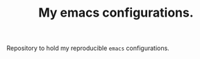 #+TITLE: My emacs configurations.

[[file:patchi.png]]

Repository to hold my reproducible =emacs= configurations.

